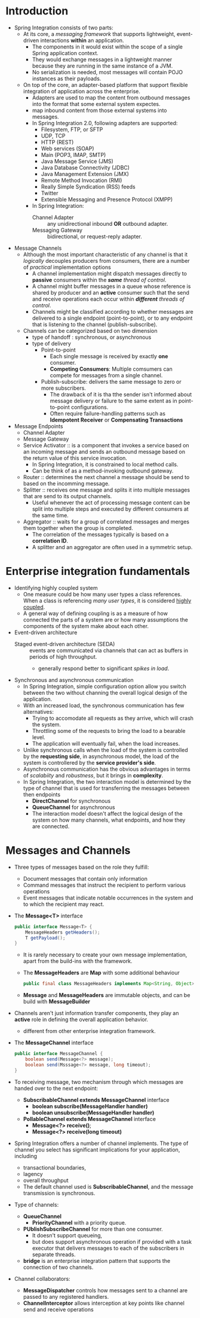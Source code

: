 #+BEGIN_COMMENT
.. title:  Spring Integration in Action
.. slug: spring-integration-in-action
.. date: 2017-07-15
.. tags: spring, java
.. category: Books
.. link:
.. description:
.. type: text
#+END_COMMENT


* Introduction
- Spring Integration consists of two parts:
  - At its core, a /messaging framework/ that supports lightweight,
    event-driven interactions *within* an application.
    - The components in it would exist within the scope of a single
      Spring application context.
    - They would exchange messages in a lightweight manner because
      they are running in the same instance of a JVM.
    - No serialization is needed, most messages will contain POJO
      instances as their payloads.
  - On top of the core, an adapter-based platform that support
    flexible integration of application across the enterprise.
    - Adapters are used to map the content from outbound messages into
      the format that some external system expectes.
    - map inbound content from those external systems into messages.
    - In Spring Integration 2.0, following adapters are supported:
      - Filesystem, FTP, or SFTP
      - UDP, TCP
      - HTTP (REST)
      - Web services (SOAP)
      - Main (POP3, IMAP, SMTP)
      - Java Message Service (JMS)
      - Java Database Connectivity (JDBC)
      - Java Management Extension (JMX)
      - Remote Method Invocation (RMI)
      - Really Simple Syndication (RSS) feeds
      - Twitter
      - Extensible Messaging and Presence Protocol (XMPP)
    - In Spring Integration:
      - Channel Adapter :: any unidirectional inbound *OR* outbound adapter.
      - Messaging Gateway :: bidirectional, or request-reply adapter.
- Message Channels
  - Although the most important characteristic of any channel is that
    it /logically/ decouples producers from consumers, there are a
    number of /practical/ implementation options
    - A channel implementation might dispatch messages directly to
      *passive* consumers within the /*same* thread of control/.
    - A channel might buffer messages in a queue whose
      reference is shared by producer and an *active* consumer such
      that the send and receive operations each occur within /*different*
      threads of control/.
    - Channels might be classified according to whether messages are
      delivered to a single endpoint (point-to-point), or to any
      endpoint that is listening to the channel (publish-subscribe).
  - Channels can be categorized based on two dimension
    - type of handoff : synchronous, or asynchronous
    - type of delivery
      - Point-to-point
        - Each single message is received by exactly *one* consumer.
        - *Competing Consumers*: Multiple comsumers can compete for
          messages from a single channel.
      - Publish-subscribe: delivers the same message to zero or more
        subscribers.
        - The drawback of it is tha tthe sender isn't informed about
          message delivery or failure to the same extent as in
          point-to-point configurations.
        - Often require failure-handling patterns such as *Idempotent
          Receiver* or *Compensating Transactions*
- Message Endpoints
  - Channel Adapter
  - Message Gateway
  - Service Activator :: is a component that invokes a service based
       on an incoming message and sends an outbound message based on
       the return value of this service invocation.
    - In Spring Integration, it is constrained to local method calls.
    - Can be think of as a method-invoking outbound gateway.
  - Router :: determines the next channel a message should be send to
              based on the incomming message.
  - Splitter :: receives one message and splits it into multiple
                messages that are send to its output channels.
    - Useful whenever the act of processing message content can be
      split into multiple steps and executed by different consumers at
      the same time.
  - Aggregator :: waits for a group of correlated messages and merges
                  them together when the group is completed.
    - The correlation of the messages typically is based on a
      *correlation ID*.
    - A splitter and an aggregator are often used in a symmetric setup.

* Enterprise integration fundamentals
- Identifying highly coupled system
  - One measure could be how many user types a class references. When
    a class is referencing /many user types/, it is considered _highly coupled_.
  - A general way of defining coupling is as a measure of how
    connected the parts of a system are or how many assumptions the
    components of the system make about each other.
- Event-driven architecture
  - Staged event-driven architecture (SEDA) :: events are communicated via
    channels that can act as buffers in periods of high throughput.
    - generally respond better to significant /spikes in load/.
- Synchronous and asynchronous communication
  - In Spring Integration, simple configuration option allow you
    switch between the two without channing the overall logical design
    of the application.
  - With an increased load, the synchronous communication has few alternatives:
    - Trying to accomodate all requests as they arrive, which will
      crash the system.
    - Throttling some of the requests to bring the load to a bearable level.
    - The application will eventually fail, when the load increases.
  - Unlike synchronous calls when the load of the system is controlled
    by the *requesting side*, in asynchronous model, the load of the
    system is controllered by the *service provider's side*.
  - Asynchronous communication has the obvious advantages in terms of
    /scalabiity/ and /robustness/, but it brings in *complexity*.
  - In Spring Integration, the two interaction model is determined by
    the type of channel that is used for transferring the messages
    between then endpoints
    - *DirectChannel* for synchronous
    - *QueueChannel* for asynchronous
    - The interaction model doesn't affect the logical design of the
      system on how many channels, what endpoints, and how they are connected.

* Messages and Channels
- Three types of messages based on the role they fulfill:
  - Document messages that contain only information
  - Command messages that instruct the recipient to perform various operations
  - Event messages that indicate notable occurrences in the system and
    to which the recipient may react.
- The *Message<T>* interface
  #+BEGIN_SRC java
    public interface Message<T> {
        MessageHeaders getHeaders();
        T getPayload();
    }
  #+END_SRC
  - It is rarely necessary to create your own message implementation,
    apart from the build-ins with the framework.
  - The *MessageHeaders* are *Map* with some additional behaviour
    #+BEGIN_SRC java
    public final class MessageHeaders implements Map<String, Object>, Serializable {}
    #+END_SRC
  - *Message* and *MessageHeaders* are immutable objects, and can be
    build with *MessageBuilder*
- Channels aren't just information transfer components, they play an
  *active* role in defining the overall application behavior.
  - different from other enterprise integration framework.
- The *MessageChannel* interface
  #+BEGIN_SRC java
    public interface MessageChannel {
        boolean send(Message<?> message);
        boolean send(Msssage<?> message, long timeout);
    }
  #+END_SRC
- To receiving message, two mechanism through which messages are
  handed over to the next endpoint:
  - *SubscribableChannel extends MessageChannel* interface
    - *boolean subscribe(MessageHandler handler)*
    - *boolean unsubscribe(MessageHandler handler)*
  - *PollableChannel extends MessageChannel* interface
    - *Message<?> receive()*;
    - *Message<?> receive(long timeout)*
- Spring Integration offers a number of channel implements. The type
  of channel you select has significant implications for your
  application, including
  - transactional boundaries,
  - lagency
  - overall throughput
  - The default channel used is *SubscribableChannel*, and the message
    transmission is synchronous.
- Type of channels:
  - *QueueChannel*
    - *PriorityChannel* with a priority queue.
  - *PUblishSubscribeChannel* for more than one consumer.
    - It doesn't support queueing,
    - but does support asynchronous operation if provided with a task
      executor that delivers messages to each of the subscribers in
      separate threads.
  - *bridge* is an enterprise integration pattern that supports the
    connection of two channels.
- Channel collaborators:
  - *MessageDispatcher* controls how messages sent to a channel are
    passed to any registered handlers.
  - *ChannelInterceptor* allows interception at key points like
    channel send and receive operations

